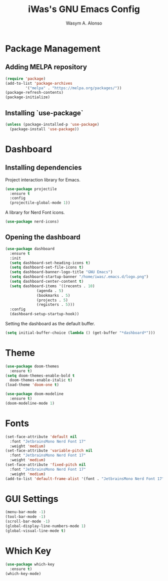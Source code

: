 #+AUTHOR: Wasym A. Alonso
#+TITLE: iWas's GNU Emacs Config

* Package Management
** Adding MELPA repository
#+begin_src emacs-lisp
  (require 'package)
  (add-to-list 'package-archives
	       '("melpa" . "https://melpa.org/packages/"))
  (package-refresh-contents)
  (package-initialize)
#+end_src

** Installing `use-package`
#+begin_src emacs-lisp
    (unless (package-installed-p 'use-package)
      (package-install 'use-package))
#+end_src

* Dashboard
** Installing dependencies
Project interaction library for Emacs.
#+begin_src emacs-lisp
  (use-package projectile
    :ensure t
    :config
    (projectile-global-mode 1))
#+end_src
A library for Nerd Font icons.
#+begin_src emacs-lisp
  (use-package nerd-icons)
#+end_src

** Opening the dashboard
#+begin_src emacs-lisp
  (use-package dashboard
    :ensure t
    :init
    (setq dashboard-set-heading-icons t)
    (setq dashboard-set-file-icons t)
    (setq dashboard-banner-logo-title "GNU Emacs")
    (setq dashboard-startup-banner "/home/iwas/.emacs.d/logo.png")
    (setq dashboard-center-content t)
    (setq dashboard-items '((recents . 10)
			    (agenda . 5)
			    (bookmarks . 5)
			    (projects . 5)
			    (registers . 5)))
    :config
    (dashboard-setup-startup-hook))
#+end_src
Setting the dashboard as the default buffer.
#+begin_src emacs-lisp
  (setq initial-buffer-choice (lambda () (get-buffer "*dashboard*")))
#+end_src

* Theme
#+begin_src emacs-lisp
  (use-package doom-themes
    :ensure t)
  (setq doom-themes-enable-bold t
	doom-themes-enable-italic t)
  (load-theme 'doom-one t)

  (use-package doom-modeline
    :ensure t)
  (doom-modeline-mode 1)
#+end_src

* Fonts
#+begin_src emacs-lisp
  (set-face-attribute 'default nil
    :font "JetbrainsMono Nerd Font 17"
    :weight 'medium)
  (set-face-attribute 'variable-pitch nil
    :font "JetbrainsMono Nerd Font 17"
    :weight 'medium)
  (set-face-attribute 'fixed-pitch nil
    :font "JetbrainsMono Nerd Font 17"
    :weight 'medium)
  (add-to-list 'default-frame-alist '(font . "JetbrainsMono Nerd Font 17"))
#+end_src

* GUI Settings
#+begin_src emacs-lisp
  (menu-bar-mode -1)
  (tool-bar-mode -1)
  (scroll-bar-mode -1)
  (global-display-line-numbers-mode 1)
  (global-visual-line-mode t)
#+end_src

* Which Key
#+begin_src emacs-lisp
  (use-package which-key
    :ensure t)
  (which-key-mode)
#+end_src
